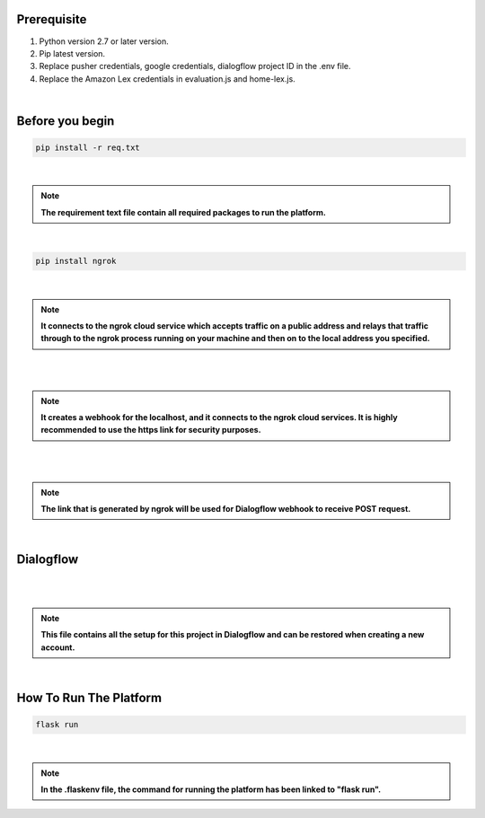 Prerequisite
----------------

#. Python version 2.7 or later version.
#. Pip latest version.
#. Replace pusher credentials, google credentials, dialogflow project ID in the .env file.
#. Replace the Amazon Lex credentials in evaluation.js and home-lex.js.

|

Before you begin
----------------

.. code-block:: shell


    pip install -r req.txt

|

.. note::


	**The requirement text file contain all required packages to run the platform.**

|

.. code-block:: shell


    pip install ngrok

|

.. note::


	**It connects to the ngrok cloud service which accepts traffic on a public address and relays that traffic through to the ngrok process running on your machine and then on to the local address you specified.**

|

.. image:: static/media/ngrokterminal.png
 :width: 300px
 :height: 300px

|

.. note::


	**It creates a webhook for the localhost, and it connects to the ngrok cloud services. It is highly recommended to use the https link for security purposes.**


|

.. image:: static/media/ngrokdialog.png
 :width: 300px
 :height: 300px

|

.. note::


	**The link that is generated by ngrok will be used for Dialogflow webhook to receive POST request.**

|

Dialogflow
----------------

|

.. image:: static/media/dialogflowzip.PNG
 :width: 300px
 :height: 300px

|

.. note::


	**This file contains all the setup for this project in Dialogflow and can be restored when creating a new account.**

|

How To Run The Platform
-----------------------

.. code-block:: shell


    flask run

|

.. note::


	**In the .flaskenv file, the command for running the platform has been linked to "flask run".**
